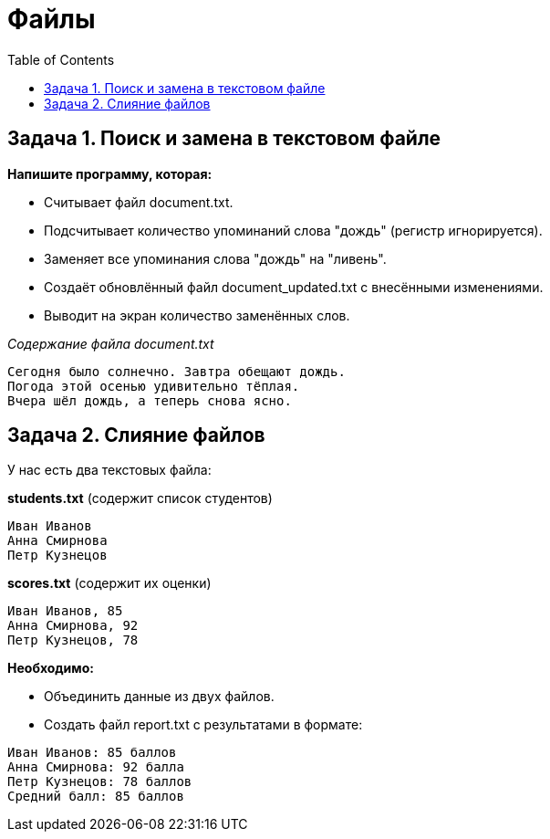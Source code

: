 :toc:
:toclevels: 2

= Файлы

== Задача 1. Поиск и замена в текстовом файле

*Напишите программу, которая:*

* Считывает файл document.txt.
* Подсчитывает количество упоминаний слова "дождь" (регистр игнорируется).
* Заменяет все упоминания слова "дождь" на "ливень".
* Создаёт обновлённый файл document_updated.txt с внесёнными изменениями.
* Выводит на экран количество заменённых слов.

_Содержание файла document.txt_
```txt
Сегодня было солнечно. Завтра обещают дождь.
Погода этой осенью удивительно тёплая.
Вчера шёл дождь, а теперь снова ясно.
```

== Задача 2. Слияние файлов

У нас есть два текстовых файла:

*students.txt* (содержит список студентов)
```txt
Иван Иванов
Анна Смирнова
Петр Кузнецов
```
*scores.txt* (содержит их оценки)
```txt
Иван Иванов, 85
Анна Смирнова, 92
Петр Кузнецов, 78
```
*Необходимо:*

* Объединить данные из двух файлов.
* Создать файл report.txt с результатами в формате:
```txt
Иван Иванов: 85 баллов
Анна Смирнова: 92 балла
Петр Кузнецов: 78 баллов
Средний балл: 85 баллов
```